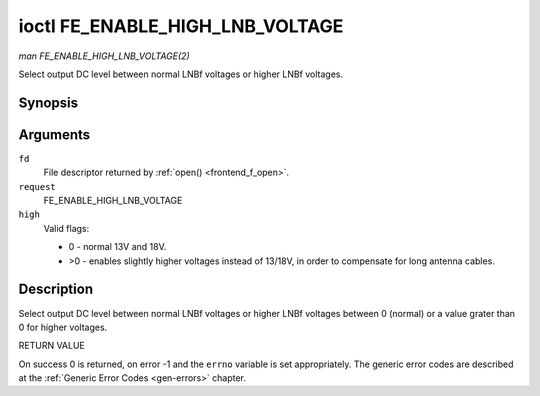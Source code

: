 .. -*- coding: utf-8; mode: rst -*-

.. _FE_ENABLE_HIGH_LNB_VOLTAGE:

********************************
ioctl FE_ENABLE_HIGH_LNB_VOLTAGE
********************************

*man FE_ENABLE_HIGH_LNB_VOLTAGE(2)*

Select output DC level between normal LNBf voltages or higher LNBf
voltages.


Synopsis
========

.. c:function:: int ioctl( int fd, int request, unsigned int high )

Arguments
=========

``fd``
    File descriptor returned by :ref:`open() <frontend_f_open>`.

``request``
    FE_ENABLE_HIGH_LNB_VOLTAGE

``high``
    Valid flags:

    -  0 - normal 13V and 18V.

    -  >0 - enables slightly higher voltages instead of 13/18V, in order
       to compensate for long antenna cables.


Description
===========

Select output DC level between normal LNBf voltages or higher LNBf
voltages between 0 (normal) or a value grater than 0 for higher
voltages.

RETURN VALUE

On success 0 is returned, on error -1 and the ``errno`` variable is set
appropriately. The generic error codes are described at the
:ref:`Generic Error Codes <gen-errors>` chapter.


.. ------------------------------------------------------------------------------
.. This file was automatically converted from DocBook-XML with the dbxml
.. library (https://github.com/return42/sphkerneldoc). The origin XML comes
.. from the linux kernel, refer to:
..
.. * https://github.com/torvalds/linux/tree/master/Documentation/DocBook
.. ------------------------------------------------------------------------------
